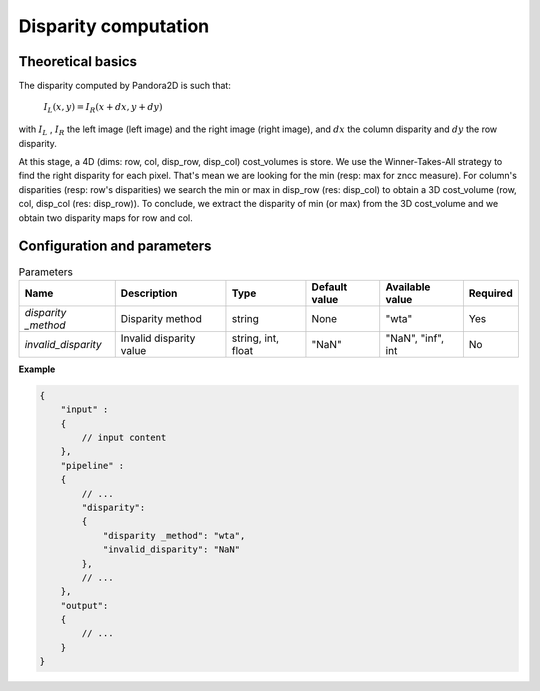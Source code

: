 .. _disparity:

Disparity computation
=====================

Theoretical basics
------------------

The disparity computed by Pandora2D is such that:

    :math:`I_{L}(x, y) = I_{R}(x + dx, y + dy)`

with :math:`I_{L}` , :math:`I_{R}` the left image (left image) and the right image (right image), and
:math:`dx` the column disparity and :math:`dy` the row disparity.

At this stage, a 4D (dims: row, col, disp_row, disp_col) cost_volumes is store. We use the Winner-Takes-All strategy
to find the right disparity for each pixel. That's mean we are looking for the min (resp: max for zncc measure).
For column's disparities (resp: row's disparities) we search the min or max in disp_row (res: disp_col) to obtain
a 3D cost_volume (row, col, disp_col (res: disp_row)). To conclude, we extract the disparity of min (or max) from
the 3D cost_volume and we obtain two disparity maps for row and col.


Configuration and parameters
----------------------------

.. list-table:: Parameters
    :header-rows: 1


    * - Name
      - Description
      - Type
      - Default value
      - Available value
      - Required
    * - *disparity _method*
      - Disparity method
      - string
      - None
      - "wta"
      - Yes
    * - *invalid_disparity*
      - Invalid disparity value
      - string, int, float
      - "NaN"
      - "NaN", "inf", int
      - No

**Example**

.. code:: json
    :name: Disparity example

    {
        "input" :
        {
            // input content
        },
        "pipeline" :
        {
            // ...
            "disparity":
            {
                "disparity _method": "wta",
                "invalid_disparity": "NaN"
            },
            // ...
        },
        "output":
        {
            // ...
        }
    }
